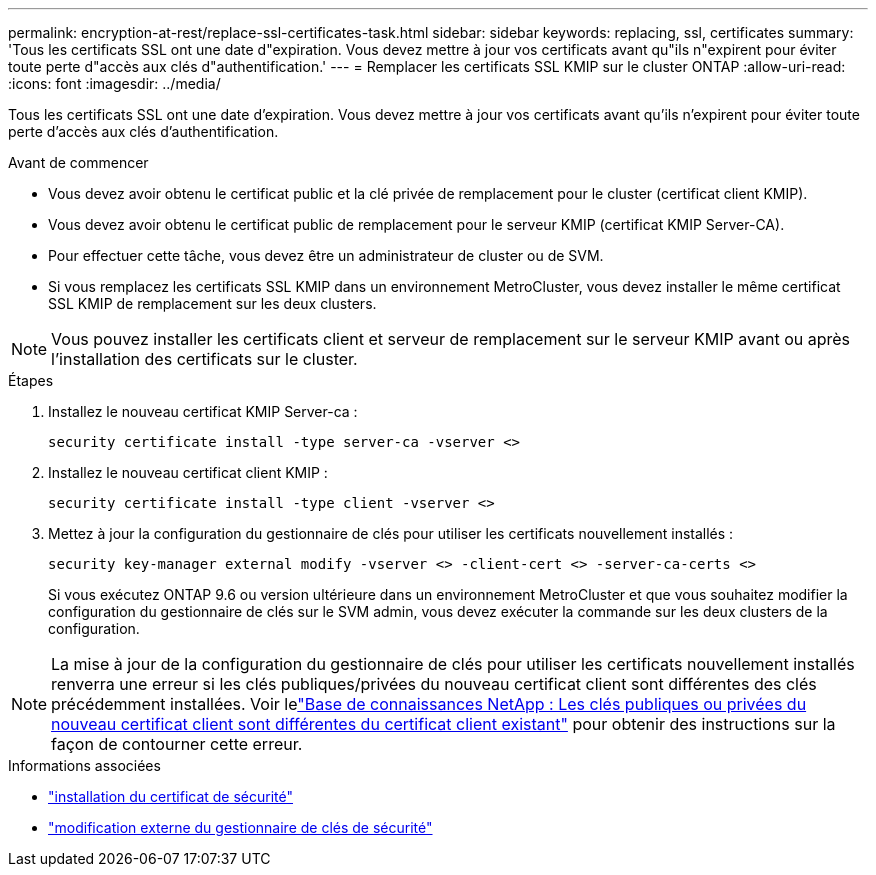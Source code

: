 ---
permalink: encryption-at-rest/replace-ssl-certificates-task.html 
sidebar: sidebar 
keywords: replacing, ssl, certificates 
summary: 'Tous les certificats SSL ont une date d"expiration. Vous devez mettre à jour vos certificats avant qu"ils n"expirent pour éviter toute perte d"accès aux clés d"authentification.' 
---
= Remplacer les certificats SSL KMIP sur le cluster ONTAP
:allow-uri-read: 
:icons: font
:imagesdir: ../media/


[role="lead"]
Tous les certificats SSL ont une date d'expiration. Vous devez mettre à jour vos certificats avant qu'ils n'expirent pour éviter toute perte d'accès aux clés d'authentification.

.Avant de commencer
* Vous devez avoir obtenu le certificat public et la clé privée de remplacement pour le cluster (certificat client KMIP).
* Vous devez avoir obtenu le certificat public de remplacement pour le serveur KMIP (certificat KMIP Server-CA).
* Pour effectuer cette tâche, vous devez être un administrateur de cluster ou de SVM.
* Si vous remplacez les certificats SSL KMIP dans un environnement MetroCluster, vous devez installer le même certificat SSL KMIP de remplacement sur les deux clusters.



NOTE: Vous pouvez installer les certificats client et serveur de remplacement sur le serveur KMIP avant ou après l'installation des certificats sur le cluster.

.Étapes
. Installez le nouveau certificat KMIP Server-ca :
+
`security certificate install -type server-ca -vserver <>`

. Installez le nouveau certificat client KMIP :
+
`security certificate install -type client -vserver <>`

. Mettez à jour la configuration du gestionnaire de clés pour utiliser les certificats nouvellement installés :
+
`security key-manager external modify -vserver <> -client-cert <> -server-ca-certs <>`

+
Si vous exécutez ONTAP 9.6 ou version ultérieure dans un environnement MetroCluster et que vous souhaitez modifier la configuration du gestionnaire de clés sur le SVM admin, vous devez exécuter la commande sur les deux clusters de la configuration.




NOTE: La mise à jour de la configuration du gestionnaire de clés pour utiliser les certificats nouvellement installés renverra une erreur si les clés publiques/privées du nouveau certificat client sont différentes des clés précédemment installées. Voir lelink:https://kb.netapp.com/Advice_and_Troubleshooting/Data_Storage_Software/ONTAP_OS/The_new_client_certificate_public_or_private_keys_are_different_from_the_existing_client_certificate["Base de connaissances NetApp : Les clés publiques ou privées du nouveau certificat client sont différentes du certificat client existant"^] pour obtenir des instructions sur la façon de contourner cette erreur.

.Informations associées
* link:https://docs.netapp.com/us-en/ontap-cli/security-certificate-install.html["installation du certificat de sécurité"^]
* link:https://docs.netapp.com/us-en/ontap-cli/security-key-manager-external-modify.html["modification externe du gestionnaire de clés de sécurité"^]

